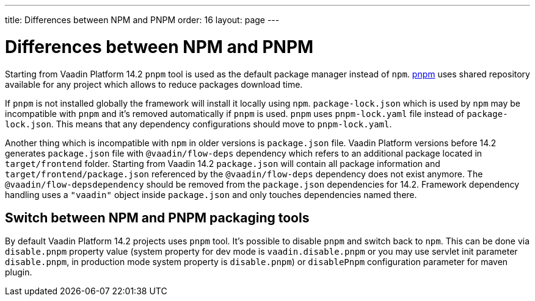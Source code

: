 ---
title: Differences between NPM and PNPM
order: 16
layout: page
---

ifdef::env-github[:outfilesuffix: .asciidoc]

= Differences between NPM and PNPM

Starting from  Vaadin Platform 14.2 `pnpm` tool is used as the default package manager instead of `npm`.
https://pnpm.js.org/[pnpm] uses shared repository available for any project which allows to reduce
packages download time.

If `pnpm` is not installed globally the framework will install it locally using `npm`.
`package-lock.json` which is used by `npm` may be incompatible with `pnpm` and it's 
removed automatically if `pnpm` is used. `pnpm` uses `pnpm-lock.yaml` 
file instead of `package-lock.json`. This means that any dependency configurations 
should move to `pnpm-lock.yaml`.

Another thing which is incompatible with `npm` in older versions is `package.json` file.
Vaadin Platform versions before 14.2 generates `package.json` file with `@vaadin/flow-deps` 
dependency which refers to an additional package located in `target/frontend` folder. 
Starting from Vaadin 14.2 `package.json` will contain all package information and `target/frontend/package.json` referenced by the `@vaadin/flow-deps` dependency does not exist anymore. The `@vaadin/flow-depsdependency` 
should be removed from the `package.json` dependencies for 14.2.
Framework dependency handling uses a `"vaadin"` object inside `package.json` and only touches dependencies named there.

== Switch between NPM and PNPM packaging tools

By default Vaadin Platform 14.2 projects uses `pnpm` tool. It's possible to disable 
`pnpm` and switch back to `npm`. This can be done via `disable.pnpm` property value 
(system property for dev mode is `vaadin.disable.pnpm` or you may use 
servlet init parameter `disable.pnpm`, in production mode system property is `disable.pnpm`)
or `disablePnpm` configuration parameter for maven plugin.
